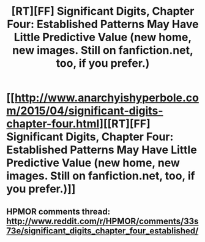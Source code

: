 #+TITLE: [RT][FF] Significant Digits, Chapter Four: Established Patterns May Have Little Predictive Value (new home, new images. Still on fanfiction.net, too, if you prefer.)

* [[http://www.anarchyishyperbole.com/2015/04/significant-digits-chapter-four.html][[RT][FF] Significant Digits, Chapter Four: Established Patterns May Have Little Predictive Value (new home, new images. Still on fanfiction.net, too, if you prefer.)]]
:PROPERTIES:
:Author: mrphaethon
:Score: 19
:DateUnix: 1429930257.0
:DateShort: 2015-Apr-25
:END:

** HPMOR comments thread: [[http://www.reddit.com/r/HPMOR/comments/33s73e/significant_digits_chapter_four_established/]]
:PROPERTIES:
:Author: mrphaethon
:Score: 3
:DateUnix: 1429930271.0
:DateShort: 2015-Apr-25
:END:
